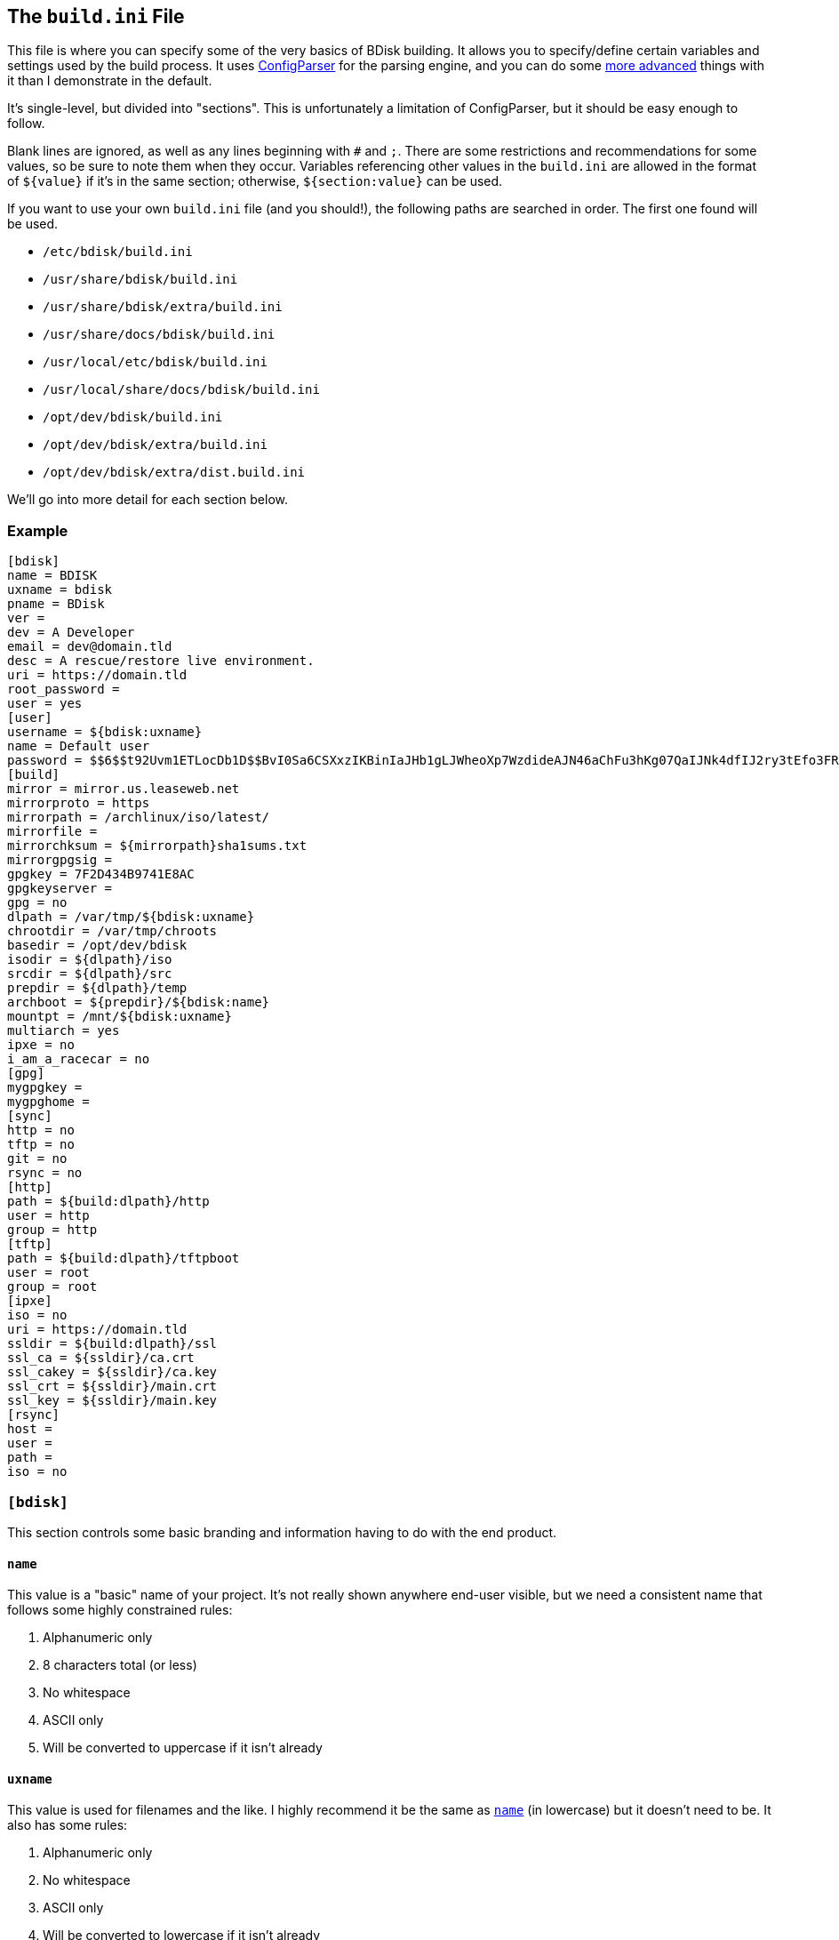 == The `build.ini` File
This file is where you can specify some of the very basics of BDisk building. It allows you to specify/define certain variables and settings used by the build process. It uses https://docs.python.org/3/library/configparser.html[ConfigParser^] for the parsing engine, and you can do some https://wiki.python.org/moin/ConfigParserExamples[more advanced^] things with it than I demonstrate in the default.

It's single-level, but divided into "sections". This is unfortunately a limitation of ConfigParser, but it should be easy enough to follow.

Blank lines are ignored, as well as any lines beginning with `#` and `;`. There are some restrictions and recommendations for some values, so be sure to note them when they occur. Variables referencing other values in the `build.ini` are allowed in the format of `${value}` if it's in the same section; otherwise, `${section:value}` can be used.

If you want to use your own `build.ini` file (and you should!), the following paths are searched in order. The first one found will be used.

* `/etc/bdisk/build.ini`
* `/usr/share/bdisk/build.ini`
* `/usr/share/bdisk/extra/build.ini`
* `/usr/share/docs/bdisk/build.ini`
* `/usr/local/etc/bdisk/build.ini`
* `/usr/local/share/docs/bdisk/build.ini`
* `/opt/dev/bdisk/build.ini`
* `/opt/dev/bdisk/extra/build.ini`
* `/opt/dev/bdisk/extra/dist.build.ini`

We'll go into more detail for each section below.

=== Example
 [bdisk]
 name = BDISK
 uxname = bdisk
 pname = BDisk
 ver =
 dev = A Developer
 email = dev@domain.tld
 desc = A rescue/restore live environment.
 uri = https://domain.tld
 root_password =
 user = yes
 [user]
 username = ${bdisk:uxname}
 name = Default user
 password = $$6$$t92Uvm1ETLocDb1D$$BvI0Sa6CSXxzIKBinIaJHb1gLJWheoXp7WzdideAJN46aChFu3hKg07QaIJNk4dfIJ2ry3tEfo3FRvstKWasg/
 [build]
 mirror = mirror.us.leaseweb.net
 mirrorproto = https
 mirrorpath = /archlinux/iso/latest/
 mirrorfile =
 mirrorchksum = ${mirrorpath}sha1sums.txt
 mirrorgpgsig =
 gpgkey = 7F2D434B9741E8AC
 gpgkeyserver =
 gpg = no
 dlpath = /var/tmp/${bdisk:uxname}
 chrootdir = /var/tmp/chroots
 basedir = /opt/dev/bdisk
 isodir = ${dlpath}/iso
 srcdir = ${dlpath}/src
 prepdir = ${dlpath}/temp
 archboot = ${prepdir}/${bdisk:name}
 mountpt = /mnt/${bdisk:uxname}
 multiarch = yes
 ipxe = no
 i_am_a_racecar = no
 [gpg]
 mygpgkey =
 mygpghome =
 [sync]
 http = no
 tftp = no
 git = no
 rsync = no
 [http]
 path = ${build:dlpath}/http
 user = http
 group = http
 [tftp]
 path = ${build:dlpath}/tftpboot
 user = root
 group = root
 [ipxe]
 iso = no
 uri = https://domain.tld
 ssldir = ${build:dlpath}/ssl
 ssl_ca = ${ssldir}/ca.crt
 ssl_cakey = ${ssldir}/ca.key
 ssl_crt = ${ssldir}/main.crt
 ssl_key = ${ssldir}/main.key
 [rsync]
 host =
 user =
 path =
 iso = no

=== `[bdisk]`
This section controls some basic branding and information having to do with the end product.

==== `name`
This value is a "basic" name of your project. It's not really shown anywhere end-user visible, but we need a consistent name that follows some highly constrained rules:

. Alphanumeric only
. 8 characters total (or less)
. No whitespace
. ASCII only
. Will be converted to uppercase if it isn't already

==== `uxname`
This value is used for filenames and the like. I highly recommend it be the same as `<<code_name_code,name>>` (in lowercase) but it doesn't need to be. It also has some rules:

. Alphanumeric only
. No whitespace
. ASCII only
. Will be converted to lowercase if it isn't already

==== `pname`
This string is used for "pretty-printing" of the project name; it should be a more human-readable string.

. *Can* contain whitespace
. *Can* be mixed-case, uppercase, or lowercase
. ASCII only

==== `ver`
The version string. If this isn't specified, we'll try to guess based on the current git commit and tags in `<<code_basedir_code,build:basedir>>`.

. No whitespace

==== `dev`
The name of the developer or publisher of the ISO, be it an individual or organization. For example, if you are using BDisk to build an install CD for your distro, this would be the name of your distro. The same rules as `<<code_pname_code,pname>>` apply.

. *Can* contain whitespace
. *Can* be mixed-case, uppercase, or lowercase
. ASCII only

==== `email`
An email address to use for git syncing messages, and/or GPG key generation.

==== `desc`
What this distribution/project is used for.

. *Can* contain whitespace
. *Can* be mixed-case, uppercase, or lowercase
. ASCII only

==== `uri`
What is this project's URI (website, etc.)? Alternatively, your personal site, your company's site, etc.

. Should be a valid URI understood by curl


==== `root_password`
The escaped, salted, hashed string to use for the root user.

Please see <<passwords,the section on passwords>> for information on this value. In the <<example,example above>>, the string `$$6$$t92Uvm1ETLocDb1D$$BvI0Sa6CSXxzIKBinIaJHb1gLJWheoXp7WzdideAJN46aChFu3hKg07QaIJNk4dfIJ2ry3tEfo3FRvstKWasg/` is created from the password `test`. I cannot stress this enough, do not use a plaintext password here nor just use a regular `/etc/shadow` file/`crypt(3)` hash here. Read the section. I promise it's short.

==== `user`
*Default: no*

This setting specifies if we should create a regular (non-root) user in the live environment. See the section <<code_user_code_2,`[user]`>> for more options.

NOTE: If enabled, this user has full sudo access.

[options="header"]
|======================
2+^|Accepts (case-insensitive) one of:
^m|yes ^m|no
^m|true ^m|false
^m|1 ^m|0
|======================

=== `[user]`
This section of `build.ini` controls aspects about `bdisk:user`. It is only used if <<code_user_code,`bdisk:user`>> is enabled.

==== `username`
What username should the user have? Standard *nix username rules apply:

. ASCII only
. 32 characters or less
. Alphanumeric only
. Lowercase only
. No whitespace
. Cannot start with a number

==== `name`
What comment/description/real name should be used for the user? For more information on this, see the https://linux.die.net/man/5/passwd[passwd(5) man page^]'s section on *GECOS*.

. ASCII only

==== `password`
The escaped, salted, hashed string to use for the non-root user.

Please see <<passwords,the section on passwords>> for information on this value. In the <<example,example above>>, the string `$$6$$t92Uvm1ETLocDb1D$$BvI0Sa6CSXxzIKBinIaJHb1gLJWheoXp7WzdideAJN46aChFu3hKg07QaIJNk4dfIJ2ry3tEfo3FRvstKWasg/` is created from the password `test`. I cannot stress this enough, do not use a plaintext password here nor just use a regular `/etc/shadow` file/`crypt(3)` hash here. Read the section. I promise it's short.

=== `[build]`
This section controls some aspects about the host and things like filesystem paths, etc.

==== `mirror`
A mirror that hosts the bootstrap tarball. It is *highly* recommended you use an Arch Linux https://wiki.archlinux.org/index.php/Install_from_existing_Linux#Method_A:_Using_the_bootstrap_image_.28recommended.29[bootstrap tarball^] as the build process is highly specialized to this (but <<bug_reports_feature_requests,patches/feature requests>> are welcome for other built distros). You can find a list of mirrors at the bottom of Arch's https://www.archlinux.org/download/[download page^].

. No whitespace
. Must be accessible remotely/via a WAN-recognized address
. Must be a domain/FQDN only; no paths (those come later!)

==== `mirrorproto`
What protocol should we use for the <<code_mirror_code,`mirror`>>?

|======================
^s|Must be (case-insensitive) one of: ^.^m|http ^.^m|https ^.^m|ftp
|======================

==== `mirrorpath`
What is the path to the tarball directory on the <<code_mirror_code,`mirror`>>?

. Must be a complete path (e.g. `/dir1/subdir1/subdir2`)
. No whitespace

==== `mirrorfile`
What is the filename for the tarball found in the path specified in <<code_mirrorpath_code,`mirrorpath`>> ? If left blank, we will use the sha1 <<code_mirrorchksum_code,checksum>> file to try to guess the most recent file.

==== `mirrorchksum`
The path to a sha1 checksum file of the bootstrap tarball.

. No whitespace
. Must be the full path
. Don't include the mirror domain or protocol

==== `mirrorgpgsig`
*[optional]* +
*default: (no GPG checking done)* +
*requires: <<optional,_gpg/gnupg_>>* +
*requires: <<code_gpgkey_code,`gpgkey`>>*

If the bootstrap tarball file has a GPG signature, we can use it for extra checking. If it's blank, GPG checking will be disabled.

If you specify just `.sig` (or use the default and don't specify a <<code_mirrorfile_code,`mirrorfile`>>), BDisk will try to guess based on the file from the sha1 <<code_mirrorchksum_code,checksum>> file. Note that this must evaluate to a full URL. (e.g. `${mirrorproto}://${mirror}${mirrorpath}somefile.sig`)

==== `gpgkey`
*requires: <<optional,_gpg/gnupg_>>*

What is a key ID that should be used to verify/validate the <<code_mirrorgpgsig_code,`mirrorgpgsig`>>?

. Only used if <<code_mirrorgpgsig_code,`mirrorgpgsig`>> is set
. Can be in "short" form (e.g. _7F2D434B9741E8AC_) or "full" form (_4AA4767BBC9C4B1D18AE28B77F2D434B9741E8AC_), with or without the _0x_ prefix.

==== `gpgkeyserver`
*default: blank (GNUPG-bundled keyservers)* +
*requires: <<optional,_gpg/gnupg_>>*

What is a valid keyserver we should use to fetch <<code_gpgkey_code,`gpgkey`>>?

. Only used if <<code_mirrorgpgsig_code,`mirrorgpgsig`>> is set
. The default (blank) is probably fine. If you don't specify a personal GPG config, then you'll most likely want to leave this blank.
. If set, make sure it is a valid keyserver URI (e.g. `hkp://keys.gnupg.net`)

==== `gpg`
Should we sign our release files? See the <<code_gpg_code_2,`[gpg]`>> section.

[options="header"]
|======================
2+^|Accepts (case-insensitive) one of:
^m|yes ^m|no
^m|true ^m|false
^m|1 ^m|0
|======================

==== `dlpath`
Where should the release files be saved? Note that many other files are created here as well.

WARNING: If you manage your project in git, this should not be checked in as it has many large files that are automatically generated!

. No whitespace
. Will be created if it doesn't exist

==== `chrootdir`
Where the bootstrap tarball(s) extract to, where the chroots are built and prepped for filesystems on the live media.

WARNING: If you manage your project in git, this should not be checked in as it has many large files that are automatically generated!

. No whitespace
. Will be created if it doesn't exist

==== `basedir`
Where your <<extra,`extra/`>> and <<overlay,`overlay/`>> directories are located. If you checked out from git, this would be your git worktree directory.

. No whitespace
. Must exist and contain the above directories populated with necessary files

==== `isodir`
This is the output directory of ISO files when they're created (as well as GPG signatures if you <<code_gpg_code,enabled them>>).

WARNING: If you manage your project in git, this should not be checked in as it has many large files that are automatically generated!

. No whitespace
. Will be created if it doesn't exist

==== `srcdir`
This is where we save and compile source code if we need to dynamically build components (such as iPXE for mini ISOs).

. No whitespace
. Will be created if it doesn't exist (and is needed)

==== `prepdir`
This is the directory we use for staging.

. No whitespace
. Will be created if it doesn't exist

==== `archboot`
This directory is used to stage boot files.

WARNING: This directory should not be the exact same path as other directives! If so, you will cause your ISO to be much larger than necessary. A subdirectory of another directive's path, however, is okay.

. No whitespace
. Will be created if it doesn't exist

==== `mountpt`
The path to use as a mountpoint.

. No whitespace
. Will be created if it doesn't exist

==== `multiarch`
*default: yes*

Whether or not to build a "multiarch" image- that is, building support for both x86_64 and i686 in the same ISO.

[options="header"]
|======================
s|In order to... 3+^|Accepts (case-insensitive) one of:
s|build a multiarch ISO ^m|yes ^m|true ^m|1
s|build a separate ISO for each architecture ^m|no ^m|false ^m|0
s|only build an i686-architecture ISO ^m|i686 ^m|32 ^m|no64
s|only build an x86_64-architecture ISO ^m|x86_64 ^m|64 ^m|no32
|======================

==== `ipxe`
*default: no*

Enable iPXE ("mini ISO") functionality.

NOTE: This has no bearing on the <<code_sync_code,`[sync]`>> section, so you can create an iPXE HTTP preparation for instance without needing to sync it anywhere (in case you're building on the webserver itself).

[options="header"]
|======================
2+^|Accepts (case-insensitive) one of:
^m|yes ^m|no
^m|true ^m|false
^m|1 ^m|0
|======================

==== `i_am_a_racecar`
*default: no*

This option should only be enabled if you are on a fairly powerful, multicore system with plenty of RAM. It will speed the build process along, but will have some seriously adverse effects if your system can't handle it. Most modern systems should be fine with enabling it.

[options="header"]
|======================
2+^|Accepts (case-insensitive) one of:
^m|yes ^m|no
^m|true ^m|false
^m|1 ^m|0
|======================

=== `[gpg]`
This section controls settings for signing our release files. This is only used if <<code_gpg_code,`build:gpg`>> is enabled.

==== `mygpgkey`
A valid key ID that BDisk should use to _sign_ release files.

. You will be prompted for a passphrase if your key has one/you don't have an open and authorized gpg-agent session. Make sure you have a working pinentry configuration set up!
. If you leave this blank we will use the key we generate automatically earlier in the build process.
. We will generate one if this is blank and you have selected sign as yes.

==== `mygpghome`
The directory should be used for the above GPG key if specified. Make sure it contains a keybox (`.kbx`) your private key. (e.g. `/home/username/.gnupg`)

=== `[sync]`
This section controls what we should do with the resulting build and how to handle uploads, if we choose to use those features.

==== `http`
*default: no*

If enabled, BDisk will generate/prepare HTTP files. This is mostly only useful if you plan on using iPXE. See the <<code_http_code_2,`[http]`>> section.

[options="header"]
|======================
2+^|Accepts (case-insensitive) one of:
^m|yes ^m|no
^m|true ^m|false
^m|1 ^m|0
|======================

==== `tftp`
*default: no*

If enabled, BDisk will generate/prepare TFTP files. This is mostly only useful if you plan on using more traditional (non-iPXE) setups and regualar PXE bootstrapping into iPXE.

[options="header"]
|======================
2+^|Accepts (case-insensitive) one of:
^m|yes ^m|no
^m|true ^m|false
^m|1 ^m|0
|======================

==== `git`
*requires: <<optional,git>>* +
*default: no*

Enable automatic Git pushing for any changes done to the project itself. If you don't have upstream write/push access, you'll want to disable this.

[options="header"]
|======================
2+^|Accepts (case-insensitive) one of:
^m|yes ^m|no
^m|true ^m|false
^m|1 ^m|0
|======================

==== `rsync`
*requires: <<optional,rsync>>* +
*default: no*

Enable rsync pushing for the ISO (and other files, if you choose- useful for iPXE over HTTP(S)).

[options="header"]
|======================
2+^|Accepts (case-insensitive) one of:
^m|yes ^m|no
^m|true ^m|false
^m|1 ^m|0
|======================

=== `[http]`
This section controls details about HTTP file preparation/generation. Only used if <<code_http_code,`sync:http`>> is enabled.

==== `path`
This directory is where to build an HTTP webroot.

WARNING: MAKE SURE you do not store files here that you want to keep! They will be deleted!

. No whitespace
. If blank, HTTP preparation/generation will not be done
. If specified, it will be created if it doesn't exist
. Will be deleted first

==== `user`
What user the HTTP files should be owned as. This is most likely going to be either 'http', 'nginx', or 'apache'.

. No whitespace
. User must exist on build system

|======================
^s|Can be one of: ^.^m|username ^.^m|http://www.linfo.org/uid.html[UID]
|======================

==== `group`
What group the HTTP files should be owned as. This is most likely going to be either 'http', 'nginx', or 'apache'.

. No whitespace
. Group must exist on build system

|======================
^s|Can be one of: ^.^m|group name ^.^m|https://linux.die.net/man/5/group[UID]
|======================

=== `[tftp]`
This section controls details about TFTP file preparation/generation. Only used if <<code_tftp_code,`sync:tftp`>> is enabled.

==== `path`
The directory where we want to build a TFTP root.

WARNING: MAKE SURE you do not store files here that you want to keep! They will be deleted!

. No whitespace
. Will be created if it doesn't exist
. Will be deleted first

==== `user`
What user the TFTP files should be owned as. This is most likely going to be either 'tftp', 'root', or 'nobody'.

. No whitespace
. User must exist on build system

|======================
^s|Can be one of: ^.^m|username ^.^m|http://www.linfo.org/uid.html[UID]
|======================

==== `group`
What group the TFTP files should be owned as. This is most likely going to be either 'tftp', 'root', or 'nobody'.

. No whitespace
. Group must exist on build system

|======================
^s|Can be one of: ^.^m|group name ^.^m|https://linux.die.net/man/5/group[UID]
|======================

=== `[ipxe]`
This section controls aspects of iPXE building. Only used if <<code_ipxe_code,`build:ipxe`>> is enabled.

==== `iso`
*default: no* +
*requires: <<optional,_git_>>*

Build a "mini-ISO"; that is, an ISO file that can be used to bootstrap an iPXE environment (so you don't need to set up a traditional PXE environment on your LAN). We'll still build a full standalone ISO no matter what.

[options="header"]
|======================
2+^|Accepts (case-insensitive) one of:
^m|yes ^m|no
^m|true ^m|false
^m|1 ^m|0
|======================

==== `uri`
What URI iPXE's EMBED script should use. This would be where you host an iPXE chainloading script on a webserver, for instance. See iPXE's example of http://ipxe.org/scripting#dynamic_scripts[dynamic scripts^] for an example of the script that would be placed at this URI.

NOTE: If you require HTTP BASIC Authentication or HTTP Digest Authentication (untested), you can format it via `https://user:password@bdisk.square-r00t.net/boot.php`.

NOTE: This currently does not work for HTTPS with self-signed certificates.

. *Required* if <<code_iso_code,`iso`>> is enabled

==== `ssldir`
Directory to hold SSL results, if we are generating keys, certificates, etc.

. No whitespace
. Will be created if it does not exist

==== `ssl_ca`
Path to the (root) CA certificate file iPXE should use. See http://ipxe.org/crypto[iPXE's crypto page^] for more information.

NOTE: You can use your own CA to sign existing certs. This is handy if you run a third-party/"Trusted" root-CA-signed certificate for the HTTPS target.

. No whitespace
. Must be in PEM/X509 format
. *Required* if <<code_iso_code,`iso`>> is enabled
. If it exists, a matching key (ssl_cakey) *must* be specified
.. However, if left blank/doesn't exist, one will be automatically generated

==== `ssl_cakey`
Path to the (root) CA key file iPXE should use.

. No whitespace
. Must be in PEM/X509 format
. *Required* if <<code_iso_code,`iso`>> is enabled
. If left blank or it doesn't exist (and <<code_ssl_ca_code,`ssl_ca`>> is also blank), one will be automatically generated
. *Must* match/pair to <<code_ssl_ca_code,`ssl_ca`>> if specified/exists
. MUST NOT be passphrase-protected/DES-encrypted

==== `ssl_crt`
Path to the _client_ certificate iPXE should use.

. No whitespace
. Must be in PEM/X509 format
. *Required* if <<code_iso_code,`iso`>> is enabled
. If specified/existent, a matching CA cert (<<code_ssl_ca_code,`ssl_ca`>>) and key (<<code_ssl_cakey_code,`ssl_cakey`>>) *must* be specified
.. However, if left blank/doesn't exist, one will be automatically generated
. *Must* be signed by <<code_ssl_ca_code,`ssl_ca`>>/<<code_ssl_cakey_code,`ssl_cakey`>> if specified and already exists

==== `ssl_key`
Path to the _client_ key iPXE should use.

. No whitespace
. Must be in PEM/X509 format
. *Required* if <<code_iso_code,`iso`>> is enabled
. If left blank/nonexistent (and <<code_ssl_ca_code,`ssl_ca`>> is also blank), one will be automatically generated

=== `[rsync]`
This section controls aspects of rsync pushing. Only used if <<code_rsync_code,`sync:rsync`>> is enabled.

==== `host`
The rsync destination host.

. Must resolve from the build server
. Can be host, FQDN, or IP address

==== `user`
This is the remote user we should use when performing the rsync push.

. User must exist on remote system
. SSH pubkey authorization must be configured
. The destination's hostkey must be added to your local build user's known hosts

==== `path`
This is the remote destination path we should use for pushing via rsync.


NOTE: You'll probably want to set <<code_user_code_3,`http:user`>> and <<code_group_code,`http:group`>> to what it'll need to be on the destination.

. No whitespace
. The path *must* exist on the remote host
. The path MUST be writable by <<code_user_code_5,`user`>>

==== `iso`
Should we rsync over the ISO files too, or just the boot files?

[options="header"]
|======================
2+^|Accepts (case-insensitive) one of:
^m|yes ^m|no
^m|true ^m|false
^m|1 ^m|0
|======================
